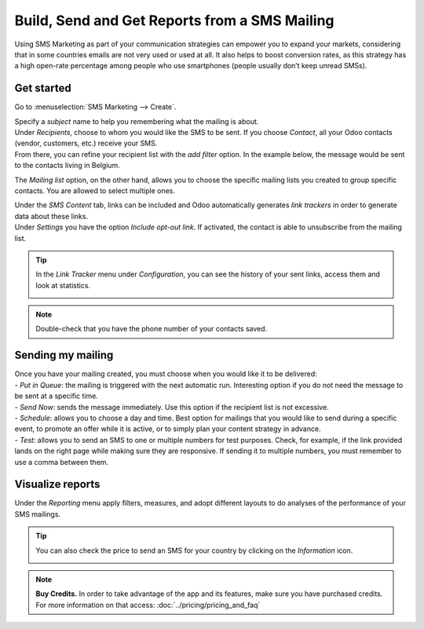 ==============================================
Build, Send and Get Reports from a SMS Mailing
==============================================

Using SMS Marketing as part of your communication strategies can empower you to expand your markets,
considering that in some countries emails are not very used or used at all. It also helps to boost
conversion rates, as this strategy has a high open-rate percentage among people who use
smartphones (people usually don’t keep unread SMSs).

Get started
===========

Go to :menuselection:`SMS Marketing --> Create`.

.. image:: ./media/sms_marketing1.png
   :align: center

| Specify a *subject* name to help you remembering what the mailing is about.
| Under *Recipients*, choose to whom you would like the SMS to be sent. If you choose *Contact*,
  all your Odoo contacts (vendor, customers, etc.) receive your SMS.
| From there, you can refine your recipient list with the *add filter* option. In the example below,
  the message would be sent to the contacts living in Belgium.

.. image:: ./media/sms_marketing2.png
   :align: center

The *Mailing list* option, on the other hand, allows you to choose the specific mailing lists you
created to group specific contacts. You are allowed to select multiple ones.

.. image:: ./media/sms_marketing3.png
   :align: center

| Under the *SMS Content* tab, links can be included and Odoo automatically generates *link
  trackers* in order to generate data about these links.
| Under *Settings* you have the option *Include opt-out link*. If activated, the contact
  is able to unsubscribe from the mailing list.

.. image:: ./media/sms_marketing4.png
   :align: center
   :width: 450

.. tip::
   In the *Link Tracker* menu under *Configuration*, you can see the history of your sent links,
   access them and look at statistics.

   .. image:: ./media/sms_marketing5.png
      :align: center

.. note::
   Double-check that you have the phone number of your contacts saved.

Sending my mailing
==================

.. image:: ./media/sms_marketing6.png

| Once you have your mailing created, you must choose when you would like it to be delivered:

| - *Put in Queue*: the mailing is triggered with the next automatic run. Interesting option
   if you do not need the message to be sent at a specific time.
| - *Send Now*: sends the message immediately. Use this option if the recipient list is not
   excessive.
| - *Schedule*: allows you to choose a day and time. Best option for mailings that you would like to
   send during a specific event, to promote an offer while it is active, or to simply plan your
   content strategy in advance.
| - *Test*: allows you to send an SMS to one or multiple numbers for test purposes. Check, for
   example, if the link provided lands on the right page while making sure they are responsive. If
   sending it to multiple numbers, you must remember to use a comma between them.

Visualize reports
=================

Under the *Reporting* menu apply filters, measures, and adopt different layouts to do analyses of the
performance of your SMS mailings.

.. image:: ./media/sms_marketing7.png
   :align: center

.. tip::
   You can also check the price to send an SMS for your country by clicking on the *Information*
   icon.

   .. image:: ./media/sms_marketing8.png
      :align: center

.. note::
   **Buy Credits.**
   In order to take advantage of the app and its features, make sure you have purchased credits.
   For more information on that access: :doc:`../pricing/pricing_and_faq`
